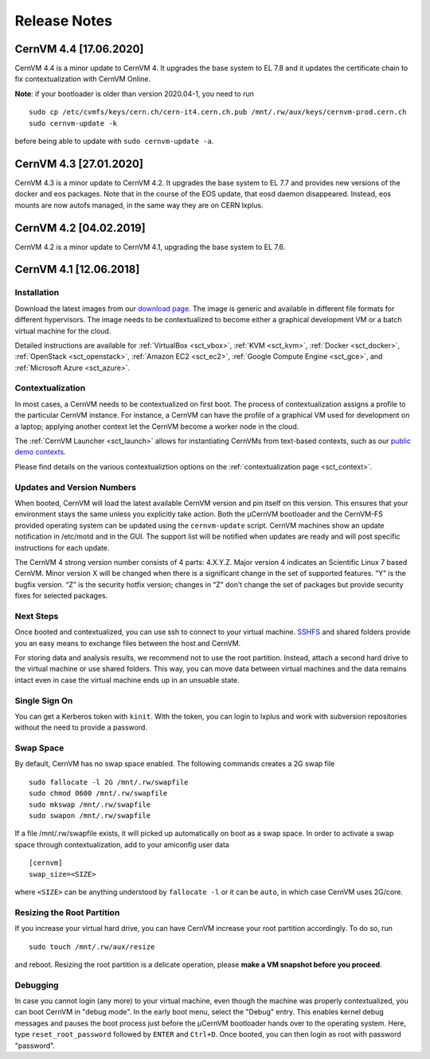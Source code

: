 .. _sct_release:

Release Notes
=============

CernVM 4.4 [17.06.2020]
-----------------------

CernVM 4.4 is a minor update to CernVM 4. It upgrades the base system to EL 7.8 and it updates the certificate chain to fix contextualization with CernVM Online.

**Note**: if your bootloader is older than version 2020.04-1, you need to run

::

    sudo cp /etc/cvmfs/keys/cern.ch/cern-it4.cern.ch.pub /mnt/.rw/aux/keys/cernvm-prod.cern.ch
    sudo cernvm-update -k

before being able to update with ``sudo cernvm-update -a``.


CernVM 4.3 [27.01.2020]
-----------------------

CernVM 4.3 is a minor update to CernVM 4.2. It upgrades the base system to
EL 7.7 and provides new versions of the docker and eos packages. Note that in
the course of the EOS update, that eosd daemon disappeared. Instead, eos mounts
are now autofs managed, in the same way they are on CERN lxplus.


CernVM 4.2 [04.02.2019]
-----------------------

CernVM 4.2 is a minor update to CernVM 4.1, upgrading the base system to EL 7.6.


CernVM 4.1 [12.06.2018]
-----------------------

Installation
~~~~~~~~~~~~

Download the latest images from our `download page <https://cernvm.cern.ch/portal/downloads>`_. The image is generic and available in different file formats for different hypervisors. The image needs to be contextualized to become either a graphical development VM or a batch virtual machine for the cloud.

Detailed instructions are available for :ref:`VirtualBox <sct_vbox>`, :ref:`KVM <sct_kvm>`, :ref:`Docker <sct_docker>`, :ref:`OpenStack <sct_openstack>`, :ref:`Amazon EC2 <sct_ec2>`, :ref:`Google Compute Engine <sct_gce>`, and :ref:`Microsoft Azure <sct_azure>`.


Contextualization
~~~~~~~~~~~~~~~~~

In most cases, a CernVM needs to be contextualized on first boot. The process of contextualization assigns a profile to the particular CernVM instance. For instance, a CernVM can have the profile of a graphical VM used for development on a laptop; applying another context let the CernVM become a worker node in the cloud.

The :ref:`CernVM Launcher <sct_launch>` allows for instantiating CernVMs from text-based contexts, such as our `public demo contexts <https://github.com/cernvm/public-contexts>`_.

Please find details on the various contextualiztion options on the :ref:`contextualization page <sct_context>`.


Updates and Version Numbers
~~~~~~~~~~~~~~~~~~~~~~~~~~~

When booted, CernVM will load the latest available CernVM version and pin itself on this version. This ensures that your environment stays the same unless you explicitly take action. Both the µCernVM bootloader and the CernVM-FS provided operating system can be updated using the ``cernvm-update`` script. CernVM machines show an update notification in /etc/motd and in the GUI. The support list will be notified when updates are ready and will post specific instructions for each update.

The CernVM 4 strong version number consists of 4 parts: 4.X.Y.Z. Major version 4 indicates an Scientific Linux 7 based CernVM. Minor version X will be changed when there is a significant change in the set of supported features. “Y” is the bugfix version. “Z” is the security hotfix version; changes in “Z” don’t change the set of packages but provide security fixes for selected packages.

Next Steps
~~~~~~~~~~

Once booted and contextualized, you can use ssh to connect to your virtual machine. `SSHFS <https://github.com/libfuse/sshfs>`_ and shared folders provide you an easy means to exchange files between the host and CernVM.

For storing data and analysis results, we recommend not to use the root partition. Instead, attach a second hard drive to the virtual machine or use shared folders. This way, you can move data between virtual machines and the data remains intact even in case the virtual machine ends up in an unsuable state.


Single Sign On
~~~~~~~~~~~~~~

You can get a Kerberos token with ``kinit``. With the token, you can login to lxplus and work with subversion repositories without the need to provide a password.


Swap Space
~~~~~~~~~~

By default, CernVM has no swap space enabled. The following commands creates a 2G swap file

::

    sudo fallocate -l 2G /mnt/.rw/swapfile
    sudo chmod 0600 /mnt/.rw/swapfile
    sudo mkswap /mnt/.rw/swapfile
    sudo swapon /mnt/.rw/swapfile

If a file /mnt/.rw/swapfile exists, it will picked up automatically on boot as a swap space. In order to activate a swap space through contextualization, add to your amiconfig user data

::

    [cernvm]
    swap_size=<SIZE>

where ``<SIZE>`` can be anything understood by ``fallocate -l`` or it can be ``auto``, in which case CernVM uses 2G/core.


Resizing the Root Partition
~~~~~~~~~~~~~~~~~~~~~~~~~~~

If you increase your virtual hard drive, you can have CernVM increase your root partition accordingly. To do so, run

::

    sudo touch /mnt/.rw/aux/resize

and reboot. Resizing the root partition is a delicate operation, please **make a VM snapshot before you proceed**.


Debugging
~~~~~~~~~

In case you cannot login (any more) to your virtual machine, even though the machine was properly contextualized, you can boot CernVM in "debug mode". In the early boot menu, select the "Debug" entry. This enables kernel debug messages and pauses the boot process just before the µCernVM bootloader hands over to the operating system. Here, type ``reset_root_password`` followed by ``ENTER`` and ``Ctrl+D``. Once booted, you can then login as root with password "password".
